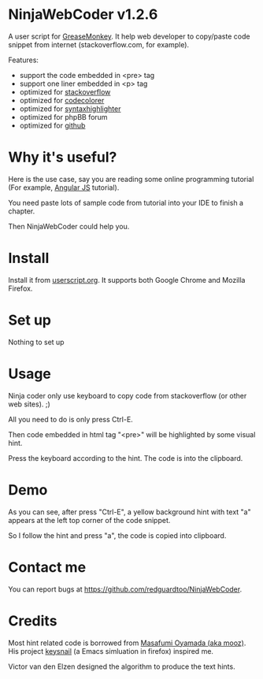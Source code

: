 * NinjaWebCoder v1.2.6
A user script for [[https://addons.mozilla.org/en-US/firefox/addon/greasemonkey/][GreaseMonkey]]. It help web developer to copy/paste code snippet from internet (stackoverflow.com, for example).

Features:
- support the code embedded in <pre> tag
- support one liner embedded in <p> tag
- optimized for [[http://stackoverflow.com][stackoverflow]]
- optimized for [[https://github.com/kpumuk/codecolorer][codecolorer]]
- optimized for [[http://alexgorbatchev.com/SyntaxHighlighter/][syntaxhighlighter]]
- optimized for phpBB forum
- optimized for [[http://github.com][github]]
* Why it's useful?
Here is the use case, say you are reading some online programming tutorial (For example, [[https://docs.angularjs.org/tutorial/step_00][Angular JS]] tutorial).

You need paste lots of sample code from tutorial into your IDE to finish a chapter.

Then NinjaWebCoder could help you.
* Install
Install it from [[http://userscripts.org/scripts/show/401188][userscript.org]]. It supports both Google Chrome and Mozilla Firefox.

* Set up
Nothing to set up

* Usage
Ninja coder only use keyboard to copy code from stackoverflow (or other web sites). ;)

All you need to do is only press Ctrl-E.

Then code embedded in html tag "<pre>" will be highlighted by some visual hint.

Press the keyboard according to the hint. The code is into the clipboard.

* Demo
As you can see, after press "Ctrl-E", a yellow background hint with text "a" appears at the left top corner of the code snippet.

So I follow the hint and press "a", the code is copied into clipboard.

[[https://raw.github.com/redguardtoo/NinjaWebCoder/master/ninja-web-coder-demo.gif]]

* Contact me
You can report bugs at [[https://github.com/redguardtoo/NinjaWebCoder]].

* Credits
Most hint related code is borrowed from [[https://github.com/mooz][Masafumi Oyamada (aka mooz)]]. His project [[https://github.com/mooz/keysnail][keysnail]] (a Emacs simluation in firefox) inspired me.

Victor van den Elzen designed the algorithm to produce the text hints.
